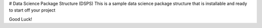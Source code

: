 # Data Science Package Structure (DSPS)
This is a sample data science package structure that is installable and ready to start off your project

Good Luck!



